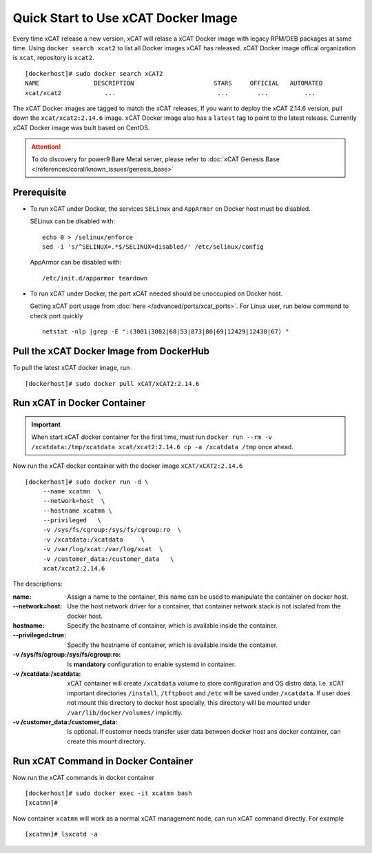Quick Start to Use xCAT Docker Image
====================================

Every time xCAT release a new version, xCAT will relase a xCAT Docker image with legacy RPM/DEB packages at same time.
Using ``docker search xcat2`` to list all Docker images xCAT has released. xCAT Docker image offical organization is ``xcat``, repository is ``xcat2``. ::

    [dockerhost]# sudo docker search xCAT2
    NAME               DESCRIPTION                      STARS     OFFICIAL   AUTOMATED
    xcat/xcat2            ...                            ...        ...          ...

The xCAT Docker images are tagged to match the xCAT releases, If you want to deploy the xCAT 2.14.6 version, pull down the ``xcat/xcat2:2.14.6`` image. xCAT Docker image also has a ``latest`` tag to point to the latest release. Currently xCAT Docker image was built based on CentOS.

.. Attention::
    To do discovery for power9 Bare Metal server, please refer to :doc:`xCAT Genesis Base </references/coral/known_issues/genesis_base>`

Prerequisite
------------

* To run xCAT under Docker, the services ``SELinux`` and ``AppArmor`` on Docker host must be disabled.

  SELinux can be disabled with: ::

    echo 0 > /selinux/enforce
    sed -i 's/^SELINUX=.*$/SELINUX=disabled/' /etc/selinux/config

  AppArmor can be disabled with: ::

    /etc/init.d/apparmor teardown


* To run xCAT under Docker, the port xCAT needed should be unoccupied on Docker host. 

  Getting xCAT port usage from :doc:`here </advanced/ports/xcat_ports>`. For Linux user, run below command to check port quickly ::

    netstat -nlp |grep -E ":(3001|3002|68|53|873|80|69|12429|12430|67) "

   
Pull the xCAT Docker Image from DockerHub
-----------------------------------------

To pull the latest xCAT docker image, run ::

    [dockerhost]# sudo docker pull xCAT/xCAT2:2.14.6


Run xCAT in Docker Container
----------------------------

.. Important::
   When start xCAT docker container for the first time, must run ``docker run --rm -v /xcatdata:/tmp/xcatdata xcat/xcat2:2.14.6 cp -a /xcatdata /tmp`` once ahead.

Now run the xCAT docker container with the docker image ``xCAT/xCAT2:2.14.6`` ::


    [dockerhost]# sudo docker run -d \
         --name xcatmn  \
         --network=host  \
         --hostname xcatmn \
         --privileged   \
         -v /sys/fs/cgroup:/sys/fs/cgroup:ro  \
         -v /xcatdata:/xcatdata     \
         -v /var/log/xcat:/var/log/xcat  \
         -v /customer_data:/customer_data   \
         xcat/xcat2:2.14.6 


The descriptions:
 
:name:
     Assign a name to the container, this name can be used to manipulate the container on docker host.

:--network=host:
     Use the host network driver for a container, that container network stack is not isolated from the docker host.

:hostname:
    Specify the hostname of container, which is available inside the container.

:--privileged=true:
    Specify the hostname of container, which is available inside the container.

:-v /sys/fs/cgroup\:/sys/fs/cgroup\:ro:
    Is **mandatory** configuration to enable systemd in container.

:-v /xcatdata\:/xcatdata:
    xCAT container will create ``/xcatdata`` volume to store configuration and OS distro data. I.e. xCAT important directories ``/install``, ``/tftpboot`` and ``/etc`` will be saved under ``/xcatdata``. If user does not mount this directory to docker host specially, this directory will be mounted under ``/var/lib/docker/volumes/`` implicitly.

:-v /customer_data\:/customer_data:
    Is optional. If customer needs transfer user data between docker host ans docker container, can create this mount directory.

Run xCAT Command in Docker Container
------------------------------------

Now run the xCAT commands in docker container ::

    [dockerhost]# sudo docker exec -it xcatmn bash 
    [xcatmn]# 


Now container ``xcatmn`` will work as a normal xCAT management node, can run xCAT command directly.
For example ::

    [xcatmn]# lsxcatd -a

